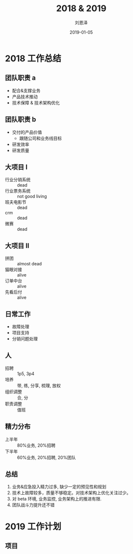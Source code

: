 #+TITLE: 2018 & 2019
#+AUTHOR: 刘恩泽
#+EMAIL:  enze.liu@ipiaoniu.com
#+DATE: 2019-01-05
#+OPTIONS:   H:2 toc:t num:t \n:nil @:t ::t |:t ^:t -:t f:t *:t <:t
#+OPTIONS:   TeX:t LaTeX:t skip:nil d:nil todo:t pri:nil tags:not-in-toc
#+EXPORT_SELECT_TAGS: export
#+EXPORT_EXCLUDE_TAGS: noexport
#+startup: beamer
#+LaTeX_CLASS: beamer
#+LaTeX_CLASS_OPTIONS: [presentation, bigger]
#+COLUMNS: %40ITEM %10BEAMER_env(Env) %9BEAMER_envargs(Env Args) %4BEAMER_col(Col) %10BEAMER_extra(Extra)
#+BEAMER_THEME: metropolis
#+BIND: org-beamer-outline-frame-title "目录"

* 2018 工作总结
** 团队职责 a
- 配合&支撑业务
- 产品技术推动
- 技术保障 & 技术架构优化
  
** 团队职责 b
- 交付的产品价值
  - 跟随公司和业务线目标
- 研发效率
- 研发质量

** 大项目 I
- 行业分销系统  :: dead
- 行业票务系统 :: not good living
- 班夫电影节 :: dead
- crm :: dead
- 微赛 :: dead
 
** 大项目 II
- 拼团 :: almost dead
- 猫眼对接 :: alive
- 订单中台 :: alive
- 先看后付 :: alive

** 日常工作
- 故障处理 
- 项目支持
- 分销问题处理

** 人
- 招聘 :: 1p5, 3p4
- 培养 :: 带, 练, 分享, 梳理, 放权
- 组织调整 :: 合, 分
- 职责调整 :: 值班


** 精力分布
- 上半年 :: 80%业务, 20%招聘
- 下半年 :: 60%业务, 20%招聘, 20%团队
** 总结
1. 业务&应急投入精力过多, 缺少一定的预见性和规划
2. 技术上故障较多，质量不够稳定。对技术架构上优化关注过少。
3. 对 beta 环境, 业务监控, 业务架构上的推进有限.
4. 团队战斗力提升还不错

* 2019 工作计划
** 项目
